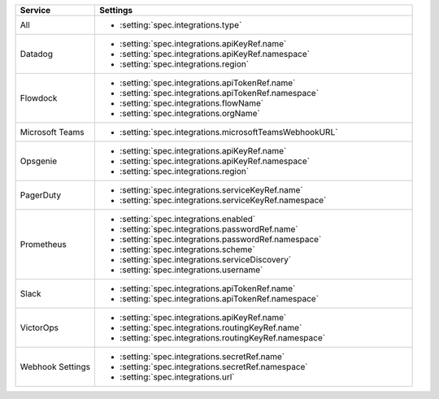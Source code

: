 .. list-table::
   :widths: 20 80
   :header-rows: 1

   * - Service
     - Settings

   * - All
     - - :setting:`spec.integrations.type`

   * - Datadog
     - - :setting:`spec.integrations.apiKeyRef.name`
       - :setting:`spec.integrations.apiKeyRef.namespace`
       - :setting:`spec.integrations.region`

   * - Flowdock
     - - :setting:`spec.integrations.apiTokenRef.name`
       - :setting:`spec.integrations.apiTokenRef.namespace`
       - :setting:`spec.integrations.flowName`
       - :setting:`spec.integrations.orgName`

   * - Microsoft Teams
     - - :setting:`spec.integrations.microsoftTeamsWebhookURL`

   * - Opsgenie
     - - :setting:`spec.integrations.apiKeyRef.name`
       - :setting:`spec.integrations.apiKeyRef.namespace`
       - :setting:`spec.integrations.region`
        
   * - PagerDuty
     - - :setting:`spec.integrations.serviceKeyRef.name`
       - :setting:`spec.integrations.serviceKeyRef.namespace`

   * - Prometheus
     - - :setting:`spec.integrations.enabled`
       - :setting:`spec.integrations.passwordRef.name`
       - :setting:`spec.integrations.passwordRef.namespace`
       - :setting:`spec.integrations.scheme`
       - :setting:`spec.integrations.serviceDiscovery`
       - :setting:`spec.integrations.username`

   * - Slack
     - - :setting:`spec.integrations.apiTokenRef.name`
       - :setting:`spec.integrations.apiTokenRef.namespace`

   * - VictorOps
     - - :setting:`spec.integrations.apiKeyRef.name`
       - :setting:`spec.integrations.routingKeyRef.name`
       - :setting:`spec.integrations.routingKeyRef.namespace`

   * - Webhook Settings
     - - :setting:`spec.integrations.secretRef.name`
       - :setting:`spec.integrations.secretRef.namespace`
       - :setting:`spec.integrations.url`
